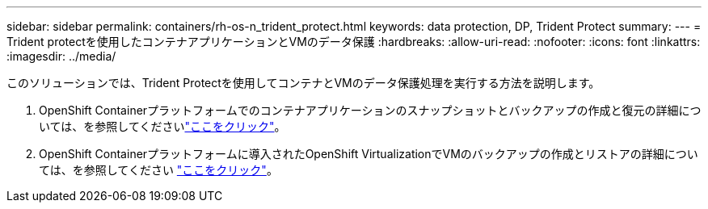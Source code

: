 ---
sidebar: sidebar 
permalink: containers/rh-os-n_trident_protect.html 
keywords: data protection, DP, Trident Protect 
summary:  
---
= Trident protectを使用したコンテナアプリケーションとVMのデータ保護
:hardbreaks:
:allow-uri-read: 
:nofooter: 
:icons: font
:linkattrs: 
:imagesdir: ../media/


[role="lead"]
このソリューションでは、Trident Protectを使用してコンテナとVMのデータ保護処理を実行する方法を説明します。

. OpenShift Containerプラットフォームでのコンテナアプリケーションのスナップショットとバックアップの作成と復元の詳細については、を参照してくださいlink:../rhhc/rhhc-dp-tp-solution.html["ここをクリック"]。
. OpenShift Containerプラットフォームに導入されたOpenShift VirtualizationでVMのバックアップの作成とリストアの詳細については、を参照してください link:rh-os-n_use_case_openshift_virtualization_dp_trident_protect.html["ここをクリック"]。

